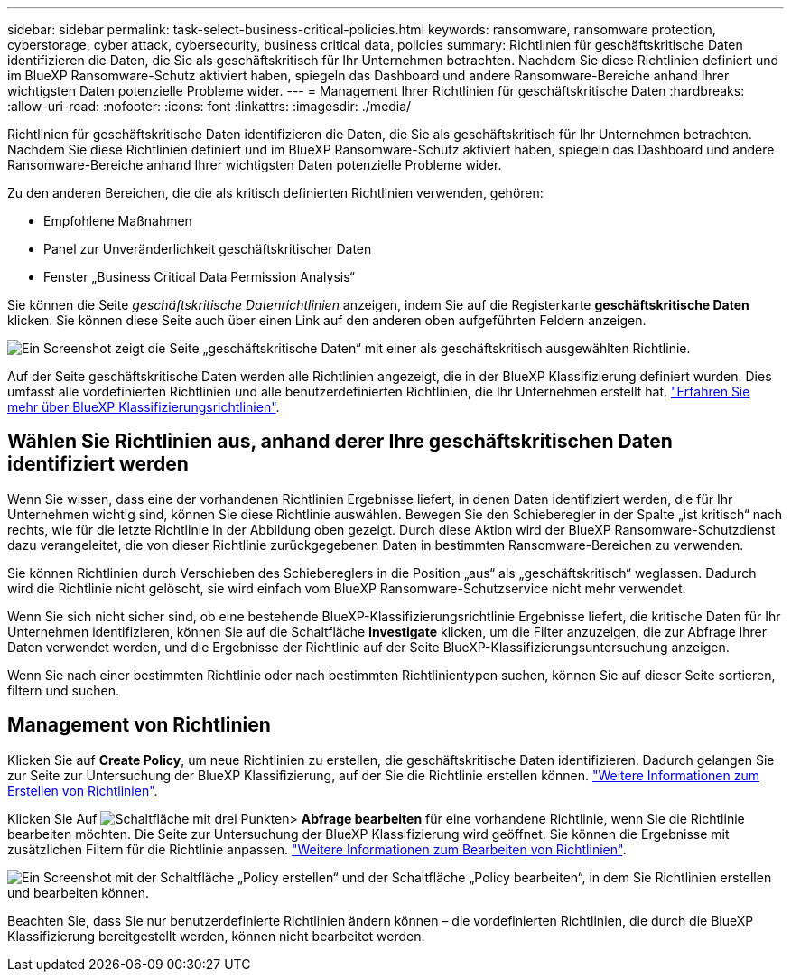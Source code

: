 ---
sidebar: sidebar 
permalink: task-select-business-critical-policies.html 
keywords: ransomware, ransomware protection, cyberstorage, cyber attack, cybersecurity, business critical data, policies 
summary: Richtlinien für geschäftskritische Daten identifizieren die Daten, die Sie als geschäftskritisch für Ihr Unternehmen betrachten. Nachdem Sie diese Richtlinien definiert und im BlueXP Ransomware-Schutz aktiviert haben, spiegeln das Dashboard und andere Ransomware-Bereiche anhand Ihrer wichtigsten Daten potenzielle Probleme wider. 
---
= Management Ihrer Richtlinien für geschäftskritische Daten
:hardbreaks:
:allow-uri-read: 
:nofooter: 
:icons: font
:linkattrs: 
:imagesdir: ./media/


[role="lead"]
Richtlinien für geschäftskritische Daten identifizieren die Daten, die Sie als geschäftskritisch für Ihr Unternehmen betrachten. Nachdem Sie diese Richtlinien definiert und im BlueXP Ransomware-Schutz aktiviert haben, spiegeln das Dashboard und andere Ransomware-Bereiche anhand Ihrer wichtigsten Daten potenzielle Probleme wider.

Zu den anderen Bereichen, die die als kritisch definierten Richtlinien verwenden, gehören:

* Empfohlene Maßnahmen
* Panel zur Unveränderlichkeit geschäftskritischer Daten
* Fenster „Business Critical Data Permission Analysis“


Sie können die Seite _geschäftskritische Datenrichtlinien_ anzeigen, indem Sie auf die Registerkarte *geschäftskritische Daten* klicken. Sie können diese Seite auch über einen Link auf den anderen oben aufgeführten Feldern anzeigen.

image:screenshot_critical_data_policies.png["Ein Screenshot zeigt die Seite „geschäftskritische Daten“ mit einer als geschäftskritisch ausgewählten Richtlinie."]

Auf der Seite geschäftskritische Daten werden alle Richtlinien angezeigt, die in der BlueXP Klassifizierung definiert wurden. Dies umfasst alle vordefinierten Richtlinien und alle benutzerdefinierten Richtlinien, die Ihr Unternehmen erstellt hat. https://docs.netapp.com/us-en/bluexp-classification/task-using-policies.html["Erfahren Sie mehr über BlueXP Klassifizierungsrichtlinien"^].



== Wählen Sie Richtlinien aus, anhand derer Ihre geschäftskritischen Daten identifiziert werden

Wenn Sie wissen, dass eine der vorhandenen Richtlinien Ergebnisse liefert, in denen Daten identifiziert werden, die für Ihr Unternehmen wichtig sind, können Sie diese Richtlinie auswählen. Bewegen Sie den Schieberegler in der Spalte „ist kritisch“ nach rechts, wie für die letzte Richtlinie in der Abbildung oben gezeigt. Durch diese Aktion wird der BlueXP Ransomware-Schutzdienst dazu verangeleitet, die von dieser Richtlinie zurückgegebenen Daten in bestimmten Ransomware-Bereichen zu verwenden.

Sie können Richtlinien durch Verschieben des Schiebereglers in die Position „aus“ als „geschäftskritisch“ weglassen. Dadurch wird die Richtlinie nicht gelöscht, sie wird einfach vom BlueXP Ransomware-Schutzservice nicht mehr verwendet.

Wenn Sie sich nicht sicher sind, ob eine bestehende BlueXP-Klassifizierungsrichtlinie Ergebnisse liefert, die kritische Daten für Ihr Unternehmen identifizieren, können Sie auf die Schaltfläche *Investigate* klicken, um die Filter anzuzeigen, die zur Abfrage Ihrer Daten verwendet werden, und die Ergebnisse der Richtlinie auf der Seite BlueXP-Klassifizierungsuntersuchung anzeigen.

Wenn Sie nach einer bestimmten Richtlinie oder nach bestimmten Richtlinientypen suchen, können Sie auf dieser Seite sortieren, filtern und suchen.



== Management von Richtlinien

Klicken Sie auf *Create Policy*, um neue Richtlinien zu erstellen, die geschäftskritische Daten identifizieren. Dadurch gelangen Sie zur Seite zur Untersuchung der BlueXP Klassifizierung, auf der Sie die Richtlinie erstellen können. https://docs.netapp.com/us-en/bluexp-classification/task-using-policies.html#creating-custom-policies["Weitere Informationen zum Erstellen von Richtlinien"^].

Klicken Sie Auf image:screenshot_horizontal_more_button.gif["Schaltfläche mit drei Punkten"]> *Abfrage bearbeiten* für eine vorhandene Richtlinie, wenn Sie die Richtlinie bearbeiten möchten. Die Seite zur Untersuchung der BlueXP Klassifizierung wird geöffnet. Sie können die Ergebnisse mit zusätzlichen Filtern für die Richtlinie anpassen. https://docs.netapp.com/us-en/bluexp-classification/task-using-policies.html#editing-policies["Weitere Informationen zum Bearbeiten von Richtlinien"^].

image:screenshot_add_edit_critical_data_policies.png["Ein Screenshot mit der Schaltfläche „Policy erstellen“ und der Schaltfläche „Policy bearbeiten“, in dem Sie Richtlinien erstellen und bearbeiten können."]

Beachten Sie, dass Sie nur benutzerdefinierte Richtlinien ändern können – die vordefinierten Richtlinien, die durch die BlueXP Klassifizierung bereitgestellt werden, können nicht bearbeitet werden.
